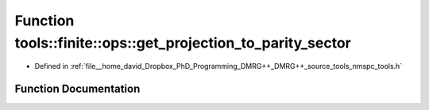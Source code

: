 .. _exhale_function_namespacetools_1_1finite_1_1ops_1a0589625ffec110ac682ba275a4375f77:

Function tools::finite::ops::get_projection_to_parity_sector
============================================================

- Defined in :ref:`file__home_david_Dropbox_PhD_Programming_DMRG++_DMRG++_source_tools_nmspc_tools.h`


Function Documentation
----------------------


.. doxygenfunction:: tools::finite::ops::get_projection_to_parity_sector(const class_finite_state&, const Eigen::MatrixXcd&, int, bool)
